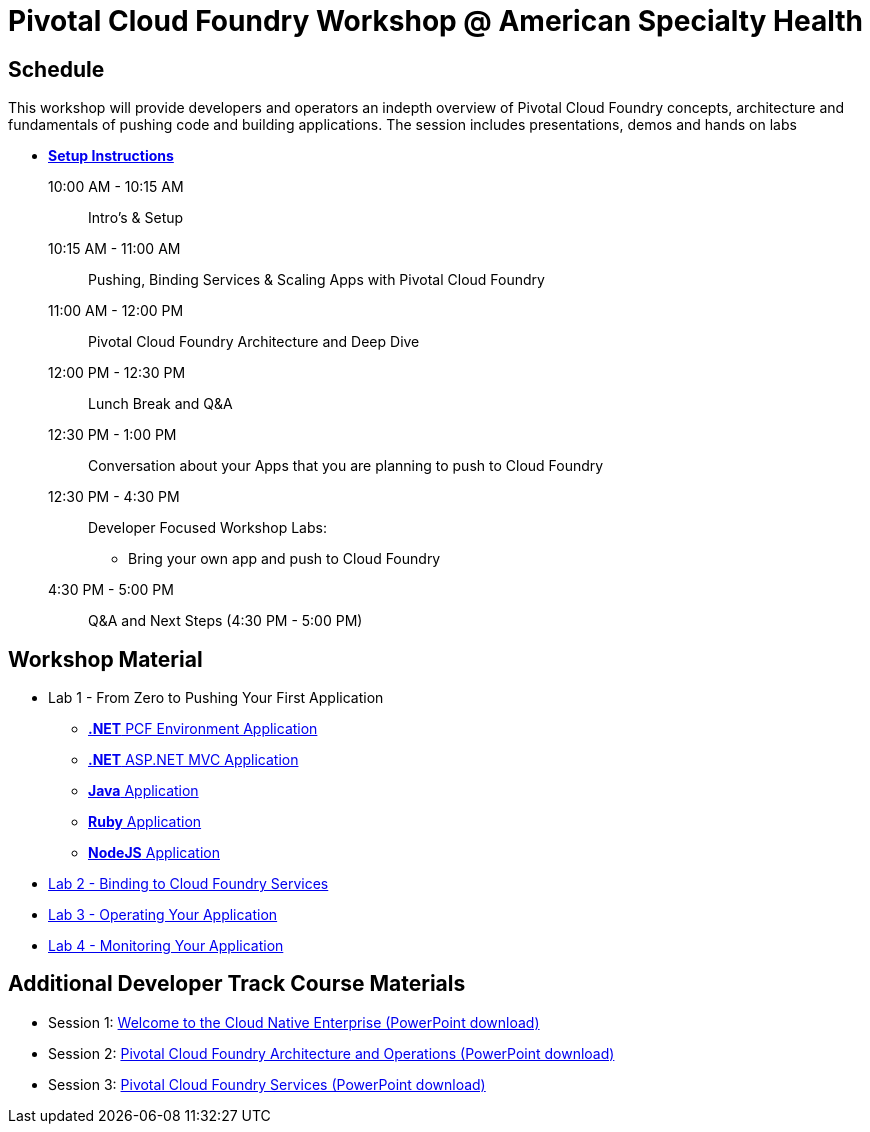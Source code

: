 = Pivotal Cloud Foundry Workshop @ American Specialty Health

== Schedule

This workshop will provide developers and operators an indepth overview of Pivotal Cloud Foundry concepts, architecture and fundamentals of pushing code and building applications. The session includes presentations, demos and hands on labs


*** link:prerequisites.adoc[** Setup Instructions **]
10:00 AM - 10:15 AM:: Intro's & Setup
10:15 AM - 11:00 AM:: Pushing, Binding Services & Scaling Apps with Pivotal Cloud Foundry
11:00 AM - 12:00 PM:: Pivotal Cloud Foundry Architecture and Deep Dive
12:00 PM - 12:30 PM:: Lunch Break and Q&A
12:30 PM -  1:00 PM:: Conversation about your Apps that you are planning to push to Cloud Foundry
12:30 PM -  4:30 PM:: Developer Focused Workshop Labs:
  * Bring your own app and push to Cloud Foundry

4:30 PM - 5:00 PM:: Q&A and Next Steps (4:30 PM - 5:00 PM)

== Workshop Material
** Lab 1 - From Zero to Pushing Your First Application
*** link:labs/lab5/lab.adoc[**.NET** PCF Environment Application]
*** link:labs/lab6/lab.adoc[**.NET** ASP.NET MVC Application]
*** link:labs/lab1/lab.adoc[**Java** Application]
*** link:labs/lab1/lab-ruby.adoc[**Ruby** Application]
*** link:labs/lab1/lab-node.adoc[**NodeJS** Application]
** link:labs/lab2/lab.adoc[Lab 2 - Binding to Cloud Foundry Services]
** link:labs/lab3/lab.adoc[Lab 3 - Operating Your Application]
** link:labs/lab4/lab.adoc[Lab 4 - Monitoring Your Application]

== Additional Developer Track Course Materials

* Session 1: link:presentations/Session_1_Cloud_Native_Enterprise.pptx[Welcome to the Cloud Native Enterprise (PowerPoint download)]
* Session 2: link:presentations/Session_2_Architecture_And_Operations.pptx[Pivotal Cloud Foundry Architecture and Operations (PowerPoint download)]
* Session 3: link:presentations/Session_3_Services_Overview.pptx[Pivotal Cloud Foundry Services (PowerPoint download)]




